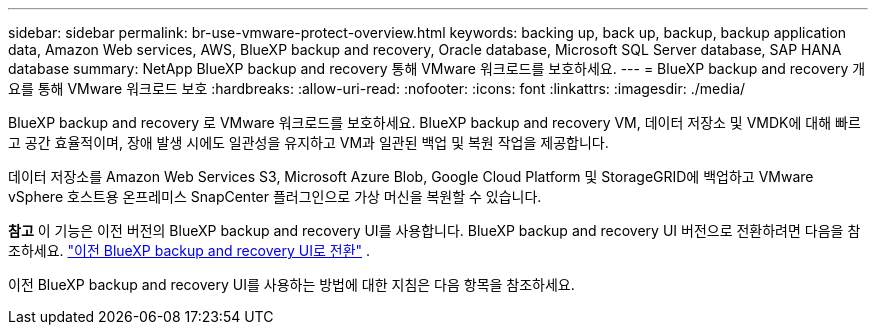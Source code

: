 ---
sidebar: sidebar 
permalink: br-use-vmware-protect-overview.html 
keywords: backing up, back up, backup, backup application data, Amazon Web services, AWS, BlueXP backup and recovery, Oracle database, Microsoft SQL Server database, SAP HANA database 
summary: NetApp BlueXP backup and recovery 통해 VMware 워크로드를 보호하세요. 
---
= BlueXP backup and recovery 개요를 통해 VMware 워크로드 보호
:hardbreaks:
:allow-uri-read: 
:nofooter: 
:icons: font
:linkattrs: 
:imagesdir: ./media/


[role="lead"]
BlueXP backup and recovery 로 VMware 워크로드를 보호하세요. BlueXP backup and recovery VM, 데이터 저장소 및 VMDK에 대해 빠르고 공간 효율적이며, 장애 발생 시에도 일관성을 유지하고 VM과 일관된 백업 및 복원 작업을 제공합니다.

데이터 저장소를 Amazon Web Services S3, Microsoft Azure Blob, Google Cloud Platform 및 StorageGRID에 백업하고 VMware vSphere 호스트용 온프레미스 SnapCenter 플러그인으로 가상 머신을 복원할 수 있습니다.

[]
====
*참고* 이 기능은 이전 버전의 BlueXP backup and recovery UI를 사용합니다. BlueXP backup and recovery UI 버전으로 전환하려면 다음을 참조하세요. link:br-start-switch-ui.html["이전 BlueXP backup and recovery UI로 전환"] .

====
이전 BlueXP backup and recovery UI를 사용하는 방법에 대한 지침은 다음 항목을 참조하세요.
